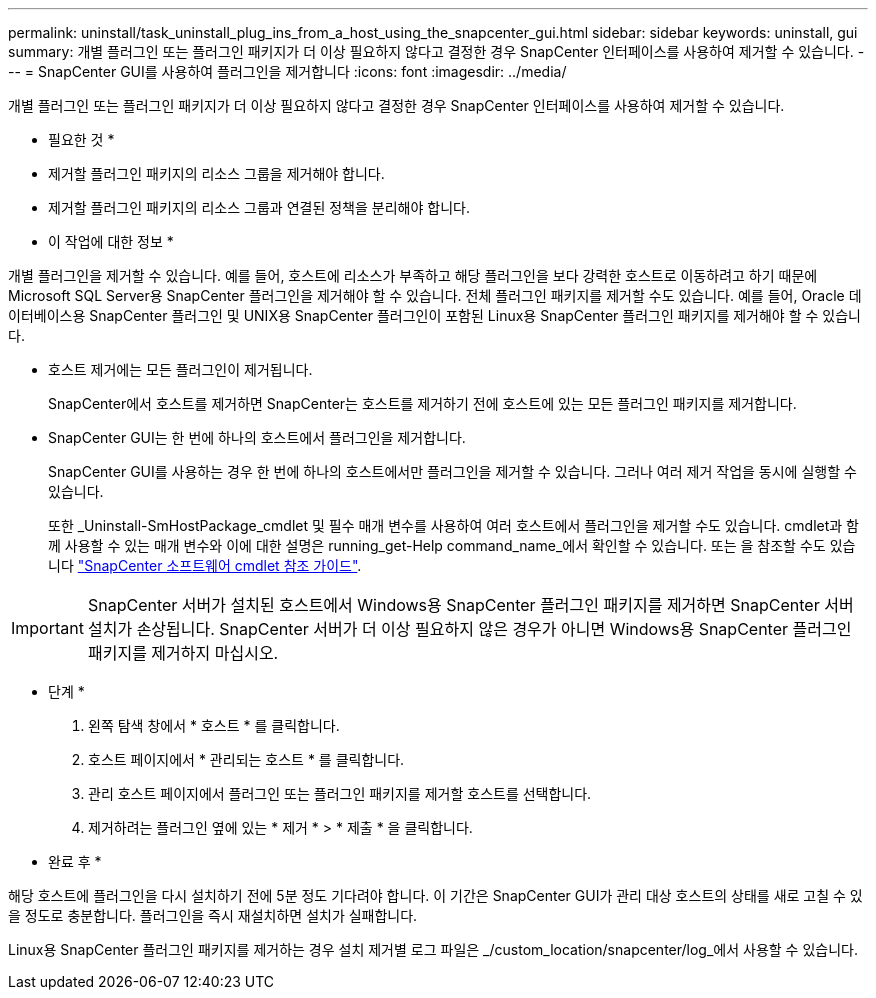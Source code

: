 ---
permalink: uninstall/task_uninstall_plug_ins_from_a_host_using_the_snapcenter_gui.html 
sidebar: sidebar 
keywords: uninstall, gui 
summary: 개별 플러그인 또는 플러그인 패키지가 더 이상 필요하지 않다고 결정한 경우 SnapCenter 인터페이스를 사용하여 제거할 수 있습니다. 
---
= SnapCenter GUI를 사용하여 플러그인을 제거합니다
:icons: font
:imagesdir: ../media/


[role="lead"]
개별 플러그인 또는 플러그인 패키지가 더 이상 필요하지 않다고 결정한 경우 SnapCenter 인터페이스를 사용하여 제거할 수 있습니다.

* 필요한 것 *

* 제거할 플러그인 패키지의 리소스 그룹을 제거해야 합니다.
* 제거할 플러그인 패키지의 리소스 그룹과 연결된 정책을 분리해야 합니다.


* 이 작업에 대한 정보 *

개별 플러그인을 제거할 수 있습니다. 예를 들어, 호스트에 리소스가 부족하고 해당 플러그인을 보다 강력한 호스트로 이동하려고 하기 때문에 Microsoft SQL Server용 SnapCenter 플러그인을 제거해야 할 수 있습니다. 전체 플러그인 패키지를 제거할 수도 있습니다. 예를 들어, Oracle 데이터베이스용 SnapCenter 플러그인 및 UNIX용 SnapCenter 플러그인이 포함된 Linux용 SnapCenter 플러그인 패키지를 제거해야 할 수 있습니다.

* 호스트 제거에는 모든 플러그인이 제거됩니다.
+
SnapCenter에서 호스트를 제거하면 SnapCenter는 호스트를 제거하기 전에 호스트에 있는 모든 플러그인 패키지를 제거합니다.

* SnapCenter GUI는 한 번에 하나의 호스트에서 플러그인을 제거합니다.
+
SnapCenter GUI를 사용하는 경우 한 번에 하나의 호스트에서만 플러그인을 제거할 수 있습니다. 그러나 여러 제거 작업을 동시에 실행할 수 있습니다.

+
또한 _Uninstall-SmHostPackage_cmdlet 및 필수 매개 변수를 사용하여 여러 호스트에서 플러그인을 제거할 수도 있습니다. cmdlet과 함께 사용할 수 있는 매개 변수와 이에 대한 설명은 running_get-Help command_name_에서 확인할 수 있습니다. 또는 을 참조할 수도 있습니다 https://library.netapp.com/ecm/ecm_download_file/ECMLP2877143["SnapCenter 소프트웨어 cmdlet 참조 가이드"^].




IMPORTANT: SnapCenter 서버가 설치된 호스트에서 Windows용 SnapCenter 플러그인 패키지를 제거하면 SnapCenter 서버 설치가 손상됩니다. SnapCenter 서버가 더 이상 필요하지 않은 경우가 아니면 Windows용 SnapCenter 플러그인 패키지를 제거하지 마십시오.

* 단계 *

. 왼쪽 탐색 창에서 * 호스트 * 를 클릭합니다.
. 호스트 페이지에서 * 관리되는 호스트 * 를 클릭합니다.
. 관리 호스트 페이지에서 플러그인 또는 플러그인 패키지를 제거할 호스트를 선택합니다.
. 제거하려는 플러그인 옆에 있는 * 제거 * > * 제출 * 을 클릭합니다.


* 완료 후 *

해당 호스트에 플러그인을 다시 설치하기 전에 5분 정도 기다려야 합니다. 이 기간은 SnapCenter GUI가 관리 대상 호스트의 상태를 새로 고칠 수 있을 정도로 충분합니다. 플러그인을 즉시 재설치하면 설치가 실패합니다.

Linux용 SnapCenter 플러그인 패키지를 제거하는 경우 설치 제거별 로그 파일은 _/custom_location/snapcenter/log_에서 사용할 수 있습니다.
